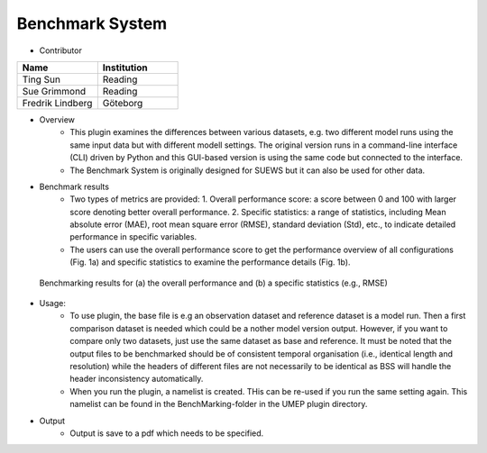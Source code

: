 .. _Benchmark:

Benchmark System
~~~~~~~~~~~~~~~~

* Contributor
.. list-table::
   :widths: 50 50
   :header-rows: 1

   * - Name
     - Institution
   * - Ting Sun
     - Reading
   * - Sue Grimmond
     - Reading
   * - Fredrik Lindberg
     - Göteborg

* Overview
     -  This plugin examines the differences between various datasets, e.g. two different model runs using the same input data but with different modell settings. The original version runs in a command-line interface (CLI) driven by Python and this GUI-based version is using the same code but connected to the interface.
     -  The Benchmark System is originally designed for SUEWS but it can also be used for other data.

* Benchmark results
    -  Two types of metrics are provided: 1. Overall performance score: a score between 0 and 100 with larger score denoting better overall performance. 2. Specific statistics: a range of statistics, including Mean absolute error (MAE), root mean square error (RMSE), standard deviation (Std), etc., to indicate detailed performance in specific variables.
    -  The users can use the overall performance score to get the performance overview of all configurations (Fig. 1a) and specific statistics to examine the performance details (Fig. 1b).

.. figure:: /images/450px-BSS-result.png
   :scale: 100%

   Benchmarking results for (a) the overall performance and (b) a specific statistics (e.g., RMSE)

* Usage:
    -  To use plugin, the base file is e.g an observation dataset and reference dataset is a model run. Then a first comparison dataset is needed which could be a nother model version output. However, if you want to compare only two datasets, just use the same dataset as base and reference. It must be noted that the output files to be benchmarked should be of consistent temporal organisation (i.e., identical length and resolution) while the headers of different files are not necessarily to be identical as BSS will handle the header inconsistency automatically. 
    -  When you run the plugin, a namelist is created. THis can be re-used if you run the same setting again. This namelist can be found in the BenchMarking-folder in the UMEP plugin directory.
    
* Output
    -  Output is save to a pdf which needs to be specified.

